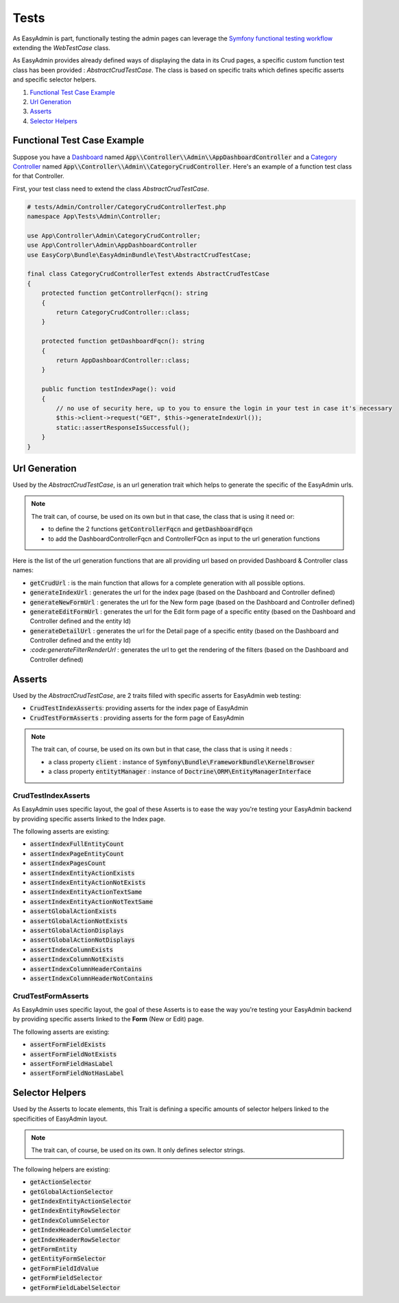 Tests
======

As EasyAdmin is part, functionally testing the admin pages can leverage the
`Symfony functional testing workflow`_ extending the `WebTestCase` class.

As EasyAdmin provides already defined ways of displaying the data in its Crud pages,
a specific custom function test class has been provided : `AbstractCrudTestCase`. The
class is based on specific traits which defines specific asserts and specific selector helpers.


1. `Functional Test Case Example`_
2. `Url Generation`_
3. `Asserts`_
4. `Selector Helpers`_


Functional Test Case Example
-------------------------------------------

Suppose you have a `Dashboard`_ named :code:`App\\Controller\\Admin\\AppDashboardController` and
a `Category Controller`_ named :code:`App\\Controller\\Admin\\CategoryCrudController`. Here's an
example of a function test class for that Controller.

First, your test class need to extend the class `AbstractCrudTestCase`.  

.. code-block:: php

    # tests/Admin/Controller/CategoryCrudControllerTest.php
    namespace App\Tests\Admin\Controller;

    use App\Controller\Admin\CategoryCrudController;
    use App\Controller\Admin\AppDashboardController
    use EasyCorp\Bundle\EasyAdminBundle\Test\AbstractCrudTestCase;

    final class CategoryCrudControllerTest extends AbstractCrudTestCase
    {
        protected function getControllerFqcn(): string
        {
            return CategoryCrudController::class;
        }

        protected function getDashboardFqcn(): string
        {
            return AppDashboardController::class;
        }

        public function testIndexPage(): void
        {
            // no use of security here, up to you to ensure the login in your test in case it's necessary
            $this->client->request("GET", $this->generateIndexUrl());
            static::assertResponseIsSuccessful();
        }
    }


Url Generation
------------------------
Used by the `AbstractCrudTestCase`, is an url generation trait which helps to generate the specific of
the EasyAdmin urls.

.. note:: 

    The trait can, of course, be used on its own but in that case, the class that is using it need or:

    - to define the 2 functions :code:`getControllerFqcn` and :code:`getDashboardFqcn`
    - to add the DashboardControllerFqcn and ControllerFQcn as input to the url generation functions

Here is the list of the url generation functions that are all providing url based on provided Dashboard 
& Controller class names:

- :code:`getCrudUrl` : is the main function that allows for a complete generation with all possible options.
- :code:`generateIndexUrl` : generates the url for the index page (based on the Dashboard and Controller defined)
- :code:`generateNewFormUrl` : generates the url for the New form page (based on the Dashboard and Controller defined)
- :code:`generateEditFormUrl` : generates the url for the Edit form page of a specific entity (based on the Dashboard and Controller defined and the entity Id)
- :code:`generateDetailUrl` : generates the url for the Detail page of a specific entity (based on the Dashboard and Controller defined and the entity Id)
- `:code:generateFilterRenderUrl` : generates the url to get the rendering of the filters (based on the Dashboard and Controller defined)

Asserts
------------------------
Used by the `AbstractCrudTestCase`, are 2 traits filled with specific asserts for EasyAdmin web testing:

- :code:`CrudTestIndexAsserts`: providing asserts for the index page of EasyAdmin
- :code:`CrudTestFormAsserts` : providing asserts for the form page of EasyAdmin

.. note:: 

    The trait can, of course, be used on its own but in that case, the class that is using it needs :

    - a class property :code:`client` : instance of :code:`Symfony\Bundle\FrameworkBundle\KernelBrowser`
    - a class property :code:`entitytManager` : instance of :code:`Doctrine\ORM\EntityManagerInterface`
  

CrudTestIndexAsserts
~~~~~~~~~~~~~~~~~~~~~~~~~~~~~~~
As EasyAdmin uses specific layout, the goal of these Asserts is to ease the way you're testing your EasyAdmin backend by providing specific asserts linked to the Index page.

The following asserts are existing:

- :code:`assertIndexFullEntityCount`
- :code:`assertIndexPageEntityCount`
- :code:`assertIndexPagesCount`
- :code:`assertIndexEntityActionExists`
- :code:`assertIndexEntityActionNotExists`
- :code:`assertIndexEntityActionTextSame`
- :code:`assertIndexEntityActionNotTextSame`
- :code:`assertGlobalActionExists`
- :code:`assertGlobalActionNotExists`
- :code:`assertGlobalActionDisplays`
- :code:`assertGlobalActionNotDisplays`
- :code:`assertIndexColumnExists`
- :code:`assertIndexColumnNotExists`
- :code:`assertIndexColumnHeaderContains`
- :code:`assertIndexColumnHeaderNotContains`


CrudTestFormAsserts
~~~~~~~~~~~~~~~~~~~~~~~~~~~~~~~
As EasyAdmin uses specific layout, the goal of these Asserts is to ease the way you're testing your EasyAdmin backend by providing specific asserts linked to the **Form** (New or Edit) page.

The following asserts are existing:

- :code:`assertFormFieldExists`
- :code:`assertFormFieldNotExists`
- :code:`assertFormFieldHasLabel`
- :code:`assertFormFieldNotHasLabel`


Selector Helpers
------------------------
Used by the Asserts to locate elements, this Trait is defining a specific amounts of selector helpers linked to the specificities of EasyAdmin layout. 

.. note:: 

    The trait can, of course, be used on its own. It only defines selector strings. 

The following helpers are existing:
 

- :code:`getActionSelector` 
- :code:`getGlobalActionSelector` 
- :code:`getIndexEntityActionSelector` 
- :code:`getIndexEntityRowSelector` 
- :code:`getIndexColumnSelector` 
- :code:`getIndexHeaderColumnSelector` 
- :code:`getIndexHeaderRowSelector` 
- :code:`getFormEntity`
- :code:`getEntityFormSelector`  
- :code:`getFormFieldIdValue` 
- :code:`getFormFieldSelector` 
- :code:`getFormFieldLabelSelector` 


.. _`Symfony functional testing workflow`: https://symfony.com/doc/current/testing.html#application-tests
.. _Dashboard: https://symfony.com/bundles/EasyAdminBundle/4.x/dashboards.html
.. _Category Controller: https://symfony.com/bundles/EasyAdminBundle/4.x/crud.html
